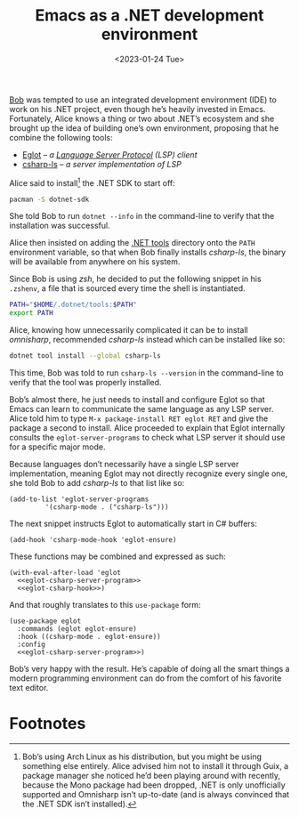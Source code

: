 #+title: Emacs as a .NET development environment
#+date: <2023-01-24 Tue>
#+filetags: :emacs:

[[https://urbigenous.net/library/alicebob.html][Bob]] was tempted to use an integrated development environment (IDE) to
work on his .NET project, even though he’s heavily invested in
Emacs. Fortunately, Alice knows a thing or two about .NET’s ecosystem
and she brought up the idea of building one’s own environment,
proposing that he combine the following tools:
- [[https://github.com/joaotavora/eglot/][Eglot]] -- /a [[https://microsoft.github.io/language-server-protocol/][Language Server Protocol]] (LSP) client/
- [[https://github.com/razzmatazz/csharp-language-server][csharp-ls]] -- /a server implementation of LSP/

Alice said to install[fn:1] the .NET SDK to start off:

#+begin_src sh
pacman -S dotnet-sdk
#+end_src

She told Bob to run =dotnet --info= in the command-line to verify that
the installation was successful.

Alice then insisted on adding the [[https://learn.microsoft.com/en-us/dotnet/core/tools/global-tools][.NET tools]] directory onto the =PATH=
environment variable, so that when Bob finally installs /csharp-ls/,
the binary will be available from anywhere on his system.

Since Bob is using /zsh/, he decided to put the following snippet in his
=.zshenv=, a file that is sourced every time the shell is
instantiated.

#+begin_src sh
PATH="$HOME/.dotnet/tools:$PATH"
export PATH
#+end_src

Alice, knowing how unnecessarily complicated it can be to install
/omnisharp/, recommended /csharp-ls/ instead which can be installed
like so:

#+begin_src sh
dotnet tool install --global csharp-ls
#+end_src

This time, Bob was told to run =csharp-ls --version= in the
command-line to verify that the tool was properly installed.

Bob’s almost there, he just needs to install and configure Eglot so
that Emacs can learn to communicate the same language as any LSP
server. Alice told him to type =M-x package-install RET eglot RET= and
give the package a second to install. Alice proceeded to explain that
Eglot internally consults the =eglot-server-programs= to check what
LSP server it should use for a specific major mode.

Because languages don’t necessarily have a single LSP server
implementation, meaning Eglot may not directly recognize every single
one, she told Bob to add /csharp-ls/ to that list like so:

#+name: eglot-csharp-server-program
#+begin_src elisp
(add-to-list 'eglot-server-programs
	     '(csharp-mode . ("csharp-ls")))
#+end_src

The next snippet instructs Eglot to automatically start in C#
buffers:

#+name: eglot-csharp-hook
#+begin_src elisp
(add-hook 'csharp-mode-hook 'eglot-ensure)
#+end_src

These functions may be combined and expressed as such:

#+begin_src elisp :noweb yes
(with-eval-after-load 'eglot
  <<eglot-csharp-server-program>>
  <<eglot-csharp-hook>>)
#+end_src

And that roughly translates to this =use-package= form:

#+begin_src elisp :noweb yes
(use-package eglot
  :commands (eglot eglot-ensure)
  :hook ((csharp-mode . eglot-ensure))
  :config
  <<eglot-csharp-server-program>>)
#+end_src

Bob’s very happy with the result. He’s capable of doing all the smart
things a modern programming environment can do from the comfort of his
favorite text editor.

#+HTML: <img src="/assets/images/2023-01-24--dotnet.png" alt="Emacs .NET environment.">

* Footnotes

[fn:1] Bob’s using Arch Linux as his distribution, but you might be
using something else entirely. Alice advised him not to install it
through Guix, a package manager she noticed he’d been playing around
with recently, because the Mono package had been dropped, .NET is only
unofficially supported and Omnisharp isn’t up-to-date (and is always
convinced that the .NET SDK isn’t installed).
